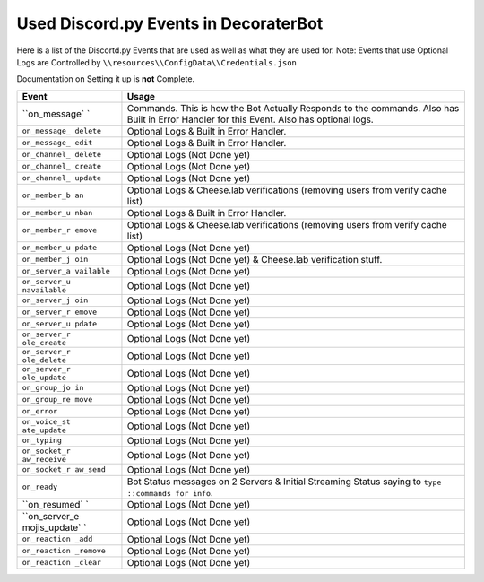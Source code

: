 Used Discord.py Events in DecoraterBot
======================================

Here is a list of the Discortd.py Events that are used as well as what
they are used for. Note: Events that use Optional Logs are Controlled by
``\\resources\\ConfigData\\Credentials.json``

Documentation on Setting it up is **not** Complete.

+---------------+------------------------------------------------------------+
| Event         | Usage                                                      |
+===============+============================================================+
| ``on_message` | Commands. This is how the Bot Actually Responds to the     |
| `             | commands. Also has Built in Error Handler for this Event.  |
|               | Also has optional logs.                                    |
+---------------+------------------------------------------------------------+
| ``on_message_ | Optional Logs & Built in Error Handler.                    |
| delete``      |                                                            |
+---------------+------------------------------------------------------------+
| ``on_message_ | Optional Logs & Built in Error Handler.                    |
| edit``        |                                                            |
+---------------+------------------------------------------------------------+
| ``on_channel_ | Optional Logs (Not Done yet)                               |
| delete``      |                                                            |
+---------------+------------------------------------------------------------+
| ``on_channel_ | Optional Logs (Not Done yet)                               |
| create``      |                                                            |
+---------------+------------------------------------------------------------+
| ``on_channel_ | Optional Logs (Not Done yet)                               |
| update``      |                                                            |
+---------------+------------------------------------------------------------+
| ``on_member_b | Optional Logs & Cheese.lab verifications (removing users   |
| an``          | from verify cache list)                                    |
+---------------+------------------------------------------------------------+
| ``on_member_u | Optional Logs & Built in Error Handler.                    |
| nban``        |                                                            |
+---------------+------------------------------------------------------------+
| ``on_member_r | Optional Logs & Cheese.lab verifications (removing users   |
| emove``       | from verify cache list)                                    |
+---------------+------------------------------------------------------------+
| ``on_member_u | Optional Logs (Not Done yet)                               |
| pdate``       |                                                            |
+---------------+------------------------------------------------------------+
| ``on_member_j | Optional Logs (Not Done yet) & Cheese.lab verification     |
| oin``         | stuff.                                                     |
+---------------+------------------------------------------------------------+
| ``on_server_a | Optional Logs (Not Done yet)                               |
| vailable``    |                                                            |
+---------------+------------------------------------------------------------+
| ``on_server_u | Optional Logs (Not Done yet)                               |
| navailable``  |                                                            |
+---------------+------------------------------------------------------------+
| ``on_server_j | Optional Logs (Not Done yet)                               |
| oin``         |                                                            |
+---------------+------------------------------------------------------------+
| ``on_server_r | Optional Logs (Not Done yet)                               |
| emove``       |                                                            |
+---------------+------------------------------------------------------------+
| ``on_server_u | Optional Logs (Not Done yet)                               |
| pdate``       |                                                            |
+---------------+------------------------------------------------------------+
| ``on_server_r | Optional Logs (Not Done yet)                               |
| ole_create``  |                                                            |
+---------------+------------------------------------------------------------+
| ``on_server_r | Optional Logs (Not Done yet)                               |
| ole_delete``  |                                                            |
+---------------+------------------------------------------------------------+
| ``on_server_r | Optional Logs (Not Done yet)                               |
| ole_update``  |                                                            |
+---------------+------------------------------------------------------------+
| ``on_group_jo | Optional Logs (Not Done yet)                               |
| in``          |                                                            |
+---------------+------------------------------------------------------------+
| ``on_group_re | Optional Logs (Not Done yet)                               |
| move``        |                                                            |
+---------------+------------------------------------------------------------+
| ``on_error``  | Optional Logs (Not Done yet)                               |
+---------------+------------------------------------------------------------+
| ``on_voice_st | Optional Logs (Not Done yet)                               |
| ate_update``  |                                                            |
+---------------+------------------------------------------------------------+
| ``on_typing`` | Optional Logs (Not Done yet)                               |
+---------------+------------------------------------------------------------+
| ``on_socket_r | Optional Logs (Not Done yet)                               |
| aw_receive``  |                                                            |
+---------------+------------------------------------------------------------+
| ``on_socket_r | Optional Logs (Not Done yet)                               |
| aw_send``     |                                                            |
+---------------+------------------------------------------------------------+
| ``on_ready``  | Bot Status messages on 2 Servers & Initial Streaming       |
|               | Status saying to ``type ::commands for info``.             |
+---------------+------------------------------------------------------------+
| ``on_resumed` | Optional Logs (Not Done yet)                               |
| `             |                                                            |
+---------------+------------------------------------------------------------+
| ``on_server_e | Optional Logs (Not Done yet)                               |
| mojis_update` |                                                            |
| `             |                                                            |
+---------------+------------------------------------------------------------+
| ``on_reaction | Optional Logs (Not Done yet)                               |
| _add``        |                                                            |
+---------------+------------------------------------------------------------+
| ``on_reaction | Optional Logs (Not Done yet)                               |
| _remove``     |                                                            |
+---------------+------------------------------------------------------------+
| ``on_reaction | Optional Logs (Not Done yet)                               |
| _clear``      |                                                            |
+---------------+------------------------------------------------------------+
